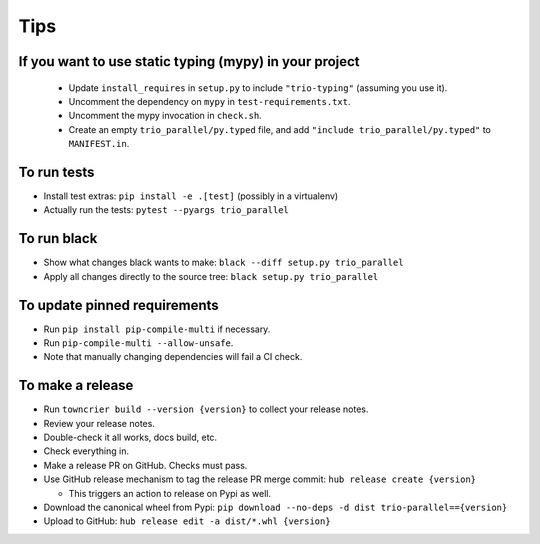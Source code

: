 Tips
====

If you want to use static typing (mypy) in your project
-------------------------------------------------------

  * Update ``install_requires`` in ``setup.py`` to include ``"trio-typing"``
    (assuming you use it).

  * Uncomment the dependency on ``mypy`` in ``test-requirements.txt``.

  * Uncomment the mypy invocation in ``check.sh``.

  * Create an empty ``trio_parallel/py.typed`` file,
    and add ``"include trio_parallel/py.typed"`` to
    ``MANIFEST.in``.

To run tests
------------

* Install test extras: ``pip install -e .[test]``
  (possibly in a virtualenv)

* Actually run the tests: ``pytest --pyargs trio_parallel``


To run black
------------

* Show what changes black wants to make: ``black --diff setup.py
  trio_parallel``

* Apply all changes directly to the source tree: ``black setup.py
  trio_parallel``


To update pinned requirements
------------

* Run ``pip install pip-compile-multi`` if necessary.

* Run ``pip-compile-multi --allow-unsafe``.

* Note that manually changing dependencies will fail a CI check.


To make a release
-----------------

* Run ``towncrier build --version {version}`` to collect your release notes.

* Review your release notes.

* Double-check it all works, docs build, etc.

* Check everything in.

* Make a release PR on GitHub. Checks must pass.

* Use GitHub release mechanism to tag the release PR merge commit:
  ``hub release create {version}``

  * This triggers an action to release on Pypi as well.

* Download the canonical wheel from Pypi:
  ``pip download --no-deps -d dist trio-parallel=={version}``

* Upload to GitHub: ``hub release edit -a dist/*.whl {version}``

